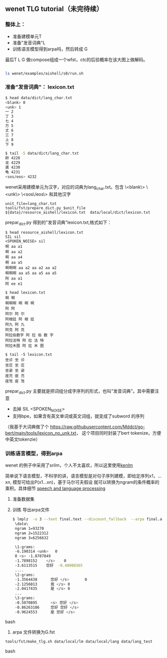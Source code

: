 ** wenet TLG tutorial（未完待续）
*** 整体上：
   - 准备建模单元T
   - 准备"发音词典"L
   - 训练语言模型得到arpa吗，然后转成 G

   最后T L G 做compose组成一个wfst，ctc的后验概率在该大图上做解码。
   #+begin_src bash

     ls wenet/examples/aishell/s0/run.sh
   #+end_src

*** 准备"发音词典"： lexicon.txt
     #+begin_src bash
       $ head data/dict/lang_char.txt
       <blank> 0
       <unk> 1
       一 2
       丁 3
       七 4
       万 5
       丈 6
       三 7
       上 8
       下 9

       $ tail -5 data/dict/lang_char.txt
       龄 4228
       龙 4229
       龚 4230
       龟 4231
       <sos/eos> 4232
     #+end_src

     wenet采用建模单元为汉字，对应的词典为lang_char.txt。包含
     \<blank\> \<unk\> \<sos\/eos\> 和其他汉字
     #+begin_src
unit_file=lang_char.txt
tools/fst/prepare_dict.py $unit_file ${data}/resource_aishell/lexicon.txt  data/local/dict/lexicon.txt
     #+end_src

     prepar_dict.py 得到的"发音词典"lexicon.txt,格式如下：
     #+begin_src
$ head resource_aishell/lexicon.txt
SIL sil
<SPOKEN_NOISE> sil
啊 aa a1
啊 aa a2
啊 aa a4
啊 aa a5
啊啊啊 aa a2 aa a2 aa a2
啊啊啊 aa a5 aa a5 aa a5
阿 aa a1
阿 ee e1

$ head lexicon.txt
啊 啊
啊啊啊 啊 啊 啊
阿 阿
阿尔 阿 尔
阿根廷 阿 根 廷
阿九 阿 九
阿克 阿 克
阿拉伯数字 阿 拉 伯 数 字
阿拉法特 阿 拉 法 特
阿拉木图 阿 拉 木 图

$ tail -5 lexicon.txt
坐诊 坐 诊
坐庄 坐 庄
坐姿 坐 姿
座充 座 充
座驾 座 驾
     #+end_src
     prepar_dict.py 主要就是把词组分成字序列的形式，也叫"发音词典"。其中需要注意

     - 去掉 SIL <SPOKEN_NOISE>
     - 支持bpe，如果含有英文单词或英文词组，就变成了subword 的序列

     （我基于大词典做了个 https://raw.githubusercontent.com/Mddct/go-bert/main/tools/lexicon_no_unk.txt，
     这个项目同时封装了bert tokenize，方便中英文tokenzie）


*** 训练语言模型，得到arpa
     wenet 的例子中采用了srilm，个人不太喜欢，所以这里使用[[https://github.com/kpu/kenlm][kenlm]]

     简单说下语言模型，不科学的讲，语言模型是对句子序列建模，即给定序列x1，...xn, 模型可给出P(x1...xn)，基于马尔可夫假设
     就可以转换为ngram的条件概率的乘积。具体细节 [[https://web.stanford.edu/~jurafsky/slp3][speech and language processing]]
     1. 准备数据集
     
     2. 训练 导出arpa文件
      #+begin_src bash
     $ lmplz  -o 3 --text final.text --discount_fallback  --arpa final.arpa && head final.arpa
      \data\
      ngram 1=93270
      ngram 2=1522312
      ngram 3=6256632

      \1-grams:
      -6.190314	<unk>	0
      0	<s>	-1.8707849
      -1.7898152	</s>	0
      -3.6113515	您好	-0.48908365
      ....
      \2-grams:
      -1.3564438      您好 </s>       0
      -2.1256013      我 </s> 0
      -2.0417435      是 </s> 0
      ...
      \3-grams:
      -0.5070895      <s> 您好 </s>
      -0.86263186     您好 您好 </s>
      -0.9624553      是 您好 </s>
      #+end_src bash
     3. arpa 文件转换为G.fst
     #+begin_src bash
    tools/fst/make_tlg.sh data/local/lm data/local/lang data/lang_test
     #+end_src bash

